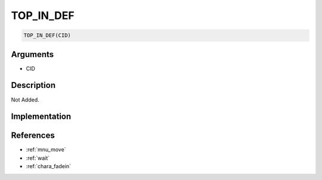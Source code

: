 .. _TOP_IN_DEF:

TOP_IN_DEF
========================

.. code-block:: text

	TOP_IN_DEF(CID)


Arguments
------------

* CID

Description
-------------

Not Added.

Implementation
-------------


References
-------------
* :ref:`mnu_move`
* :ref:`wait`
* :ref:`chara_fadein`
